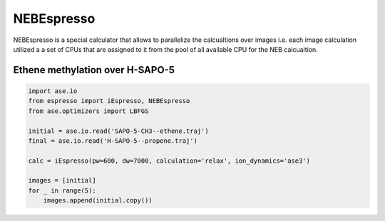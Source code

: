 NEBEspresso
===========

NEBEspresso is a special calculator that allows to parallelize the calcualtions
over images i.e. each image calculation utilized a a set of CPUs that are assigned to
it from the pool of all available CPU for the NEB calcualtion.


Ethene methylation over H-SAPO-5
--------------------------------


.. code-block:: python

   import ase.io
   from espresso import iEspresso, NEBEspresso
   from ase.optimizers import LBFGS

   initial = ase.io.read('SAPO-5-CH3--ethene.traj')
   final = ase.io.read('H-SAPO-5--propene.traj')

   calc = iEspresso(pw=600, dw=7000, calculation='relax', ion_dynamics='ase3')

   images = [initial]
   for _ in range(5):
       images.append(initial.copy())

